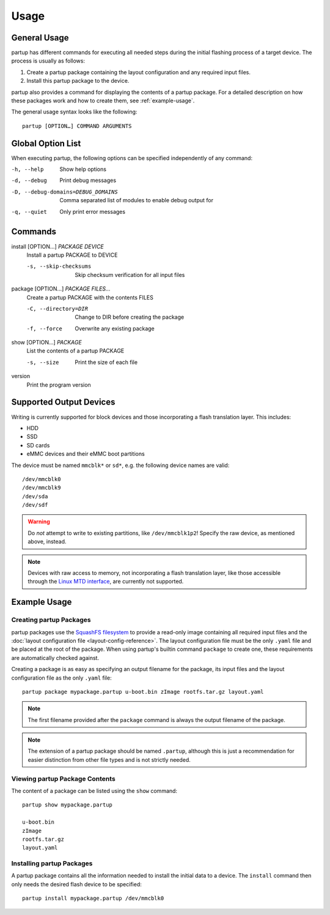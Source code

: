 Usage
=====

General Usage
-------------

partup has different commands for executing all needed steps during the initial
flashing process of a target device. The process is usually as follows:

1. Create a partup package containing the layout configuration and any required
   input files.
2. Install this partup package to the device.

partup also provides a command for displaying the contents of a partup package.
For a detailed description on how these packages work and how to create them,
see :ref:`example-usage`.

The general usage syntax looks like the following::

   partup [OPTION…] COMMAND ARGUMENTS

Global Option List
------------------

When executing partup, the following options can be specified independently of
any command:

-h, --help                          Show help options
-d, --debug                         Print debug messages
-D, --debug-domains=DEBUG_DOMAINS   Comma separated list of modules to enable
                                    debug output for
-q, --quiet                         Only print error messages

Commands
--------

install [OPTION…] *PACKAGE* *DEVICE*
   Install a partup PACKAGE to DEVICE

   -s, --skip-checksums    Skip checksum verification for all input files

package [OPTION…] *PACKAGE* *FILES…*
   Create a partup PACKAGE with the contents FILES

   -C, --directory=DIR     Change to DIR before creating the package
   -f, --force             Overwrite any existing package

show [OPTION…] *PACKAGE*
   List the contents of a partup PACKAGE

   -s, --size              Print the size of each file

version
   Print the program version

Supported Output Devices
------------------------

Writing is currently supported for block devices and those incorporating a flash
translation layer. This includes:

-  HDD
-  SSD
-  SD cards
-  eMMC devices and their eMMC boot partitions

The device must be named ``mmcblk*`` or ``sd*``, e.g. the following device names
are valid::

   /dev/mmcblk0
   /dev/mmcblk9
   /dev/sda
   /dev/sdf

.. warning::

   Do *not* attempt to write to existing partitions, like ``/dev/mmcblk1p2``!
   Specify the raw device, as mentioned above, instead.

.. note::

   Devices with raw access to memory, not incorporating a flash translation
   layer, like those accessible through the `Linux MTD interface
   <http://www.linux-mtd.infradead.org/>`_, are currently not supported.

.. _example-usage:

Example Usage
-------------

Creating partup Packages
........................

partup packages use the `SquashFS filesystem
<https://github.com/plougher/squashfs-tools>`__ to provide a read-only image
containing all required input files and the :doc:`layout configuration file
<layout-config-reference>`. The layout configuration file must be the only
``.yaml`` file and be placed at the root of the package. When using partup's
builtin command ``package`` to create one, these requirements are automatically
checked against.

Creating a package is as easy as specifying an output filename for the package,
its input files and the layout configuration file as the only ``.yaml`` file::

   partup package mypackage.partup u-boot.bin zImage rootfs.tar.gz layout.yaml

.. note::

   The first filename provided after the ``package`` command is always the
   output filename of the package.

.. note::

   The extension of a partup package should be named ``.partup``, although this
   is just a recommendation for easier distinction from other file types and is
   not strictly needed.

Viewing partup Package Contents
...............................

The content of a package can be listed using the ``show`` command::

   partup show mypackage.partup

   u-boot.bin
   zImage
   rootfs.tar.gz
   layout.yaml


Installing partup Packages
..........................

A partup package contains all the information needed to install the initial data
to a device. The ``install`` command then only needs the desired flash device to
be specified::

   partup install mypackage.partup /dev/mmcblk0
